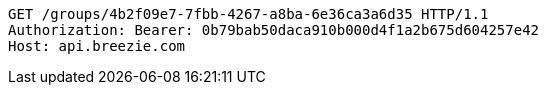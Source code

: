 [source,http,options="nowrap"]
----
GET /groups/4b2f09e7-7fbb-4267-a8ba-6e36ca3a6d35 HTTP/1.1
Authorization: Bearer: 0b79bab50daca910b000d4f1a2b675d604257e42
Host: api.breezie.com

----
